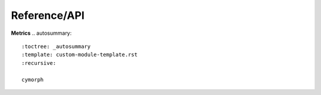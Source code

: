 Reference/API
=============


**Metrics**
.. autosummary::
   :toctree: _autosummary
   :template: custom-module-template.rst
   :recursive:

   cymorph